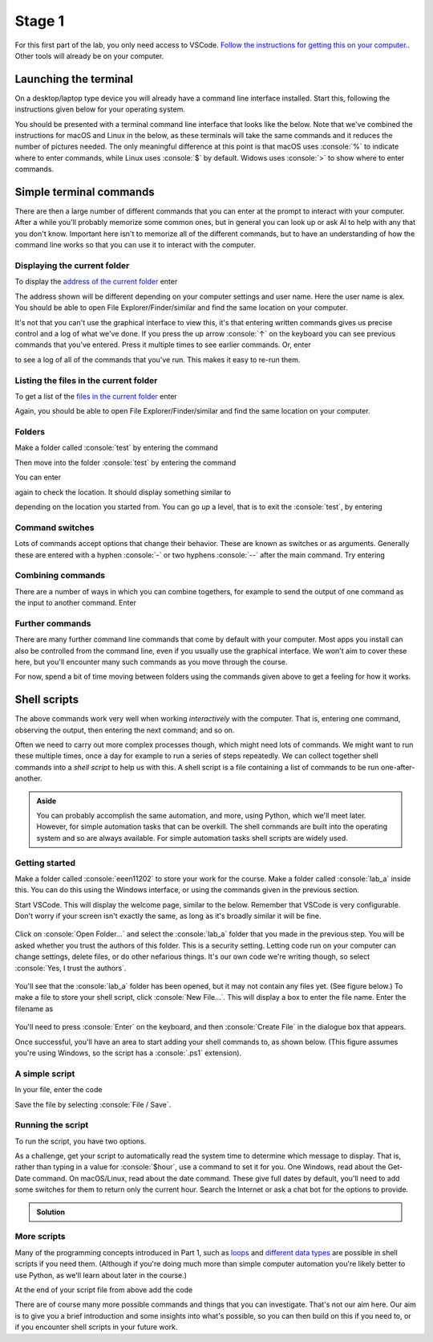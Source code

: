 .. role:: console(code)
   :language: console

.. _lab1a:

Stage 1
=======

For this first part of the lab, you only need access to VSCode. `Follow the instructions for getting this on your computer. <https://uom-eee-eeen11202.github.io/chapters/useful_information/install.html>`_. Other tools will already be on your computer. 


Launching the terminal
----------------------
On a desktop/laptop type device you will already have a command line interface installed. Start this, following the instructions given below for your operating system.

.. tab-set::
    :sync-group: os

    .. tab-item:: :fab:`windows` Windows
        :sync: key1

        The terminal is called *PowerShell*. You have a **choice** for how to start this. 
        
        (1) You can start it directly by typing in :console:`powershell` to the search box in the start menu.

        .. figure:: ./images/windows_powershell_start.png
           :width: 800
           :align: center
           :alt: A Windows start menu search for the PowerShell app

        (2) You can first install *Windows terminal*. Launch the *Microsoft Store* and then search for :console:`terminal`. Then install *Windows Terminal*.

        .. figure:: ./images/windows_terminal_store.png
           :width: 800
           :align: center
           :alt: The Microsoft Store for installing Windows Terminal

        Then launch it by typing in :console:`terminal` to the search box in the start menu.

        .. figure:: ./images/windows_terminal_start.png
           :width: 800
           :align: center
           :alt: A Windows start menu search for the terminal app

        We think that Windows Terminal provides a slightly nicer interface (to exactly the same thing) and so our screenshots will make us of it.


    .. tab-item:: :fab:`apple` macOS / :fab:`linux` Linux
        :sync: key2

        Click on the launchpad / start icon for your operating system and then search for :console:`terminal`.


You should be presented with a terminal command line interface that looks like the below. Note that we've combined the instructions for macOS and Linux in the below, as these terminals will take the same commands and it reduces the number of pictures needed. The only meaningful difference at this point is that macOS uses :console:`%` to indicate where to enter commands, while Linux uses :console:`$` by default. Widows uses :console:`>` to show where to enter commands.

.. tab-set::
    :sync-group: os

    .. tab-item:: :fab:`windows` Windows
        :sync: key1

        .. figure:: ./images/windows_terminal.png
           :width: 800
           :align: center
           :alt: Windows terminal

    .. tab-item:: :fab:`apple` macOS / :fab:`linux` Linux
        :sync: key2

        .. figure:: ./images/unix_terminal.png
           :width: 800
           :align: center
           :alt: macOS/Linux terminal




Simple terminal commands
------------------------
There are then a large number of different commands that you can enter at the prompt to interact with your computer. After a while you'll probably memorize some common ones, but in general you can look up or ask AI to help with any that you don't know. Important here isn't to memorize all of the different commands, but to have an understanding of how the command line works so that you can use it to interact with the computer.


Displaying the current folder
^^^^^^^^^^^^^^^^^^^^^^^^^^^^^
To display the `address of the current folder <https://uom-eee-eeen11202.github.io/notes-part1/chapters/computer_software/files_and_folders.html#file-systems>`_ enter

.. tab-set::
    :sync-group: os

    .. tab-item:: :fab:`windows` Windows
        :sync: key1

        :console:`> Get-Location`

        Remember, you don't type in the :console:`>`, that just to show you where the command prompt is.

        This will display something like 

        .. figure:: ./images/windows_get_location.png
           :width: 800
           :align: center
           :alt: Windows terminal showing the Get-Location command


    .. tab-item:: :fab:`apple` macOS / :fab:`linux` Linux
        :sync: key2

        :console:`$ pwd`

        Remember, you don't type in the :console:`$`, that just to show you where the command prompt is.

        :console:`pwd` stands for print working directory. This will display something like 

        .. figure:: ./images/unix_get_location.png
           :width: 800
           :align: center
           :alt: Unix terminal showing the pwd command


The address shown will be different depending on your computer settings and user name. Here the user name is alex. You should be able to open File Explorer/Finder/similar and find the same location on your computer. 

It's not that you can't use the graphical interface to view this, it's that entering written commands gives us precise control and a log of what we've done. If you press the up arrow :console:`↑` on the keyboard you can see previous commands that you've entered. Press it multiple times to see earlier commands. Or, enter 

.. tab-set::
    :sync-group: os

    .. tab-item:: :fab:`windows` Windows
        :sync: key1

        :console:`> Get-History`


    .. tab-item:: :fab:`apple` macOS / :fab:`linux` Linux
        :sync: key2

        :console:`$ history`

to see a log of all of the commands that you've run. This makes it easy to re-run them. 


Listing the files in the current folder
^^^^^^^^^^^^^^^^^^^^^^^^^^^^^^^^^^^^^^^
To get a list of the `files in the current folder <https://uom-eee-eeen11202.github.io/notes-part1/chapters/computer_software/files_and_folders.html#files>`_ enter

.. tab-set::
    :sync-group: os

    .. tab-item:: :fab:`windows` Windows
        :sync: key1

        :console:`> Get-ChildItem`
        
        This will display something like 

        .. figure:: ./images/windows_ls.png
           :width: 800
           :align: center
           :alt: Windows terminal showing the Get-ChildItem command


    .. tab-item:: :fab:`apple` macOS / :fab:`linux` Linux
        :sync: key2

        :console:`$ ls`

        This will display something like 

        .. figure:: ./images/unix_ls.png
           :width: 800
           :align: center
           :alt: Unix terminal showing the ls command

Again, you should be able to open File Explorer/Finder/similar and find the same location on your computer.


Folders
^^^^^^^
Make a folder called :console:`test` by entering the command

.. tab-set::
    :sync-group: os

    .. tab-item:: :fab:`windows` Windows
        :sync: key1

        :console:`> New-Item -ItemType Directory -Path test`

    .. tab-item:: :fab:`apple` macOS / :fab:`linux` Linux
        :sync: key2

        :console:`$ mkdir test`

Then move into the folder :console:`test` by entering the command

.. tab-set::
    :sync-group: os

    .. tab-item:: :fab:`windows` Windows
        :sync: key1

        :console:`> Set-Location -Path test`

    .. tab-item:: :fab:`apple` macOS / :fab:`linux` Linux
        :sync: key2

        :console:`$ cd test`

You can enter 

.. tab-set::
    :sync-group: os

    .. tab-item:: :fab:`windows` Windows
        :sync: key1

        :console:`> Get-ChildItem`

    .. tab-item:: :fab:`apple` macOS / :fab:`linux` Linux
        :sync: key2

        :console:`$ ls`

again to check the location. It should display something similar to 

.. tab-set::
    :sync-group: os

    .. tab-item:: :fab:`windows` Windows
        :sync: key1

        :console:`C:\Users\alex\test`


    .. tab-item:: :fab:`apple` macOS / :fab:`linux` Linux
        :sync: key2

        :console:`/Users/alex/test`
        or
        :console:`/home/alex/test`

depending on the location you started from. You can go *up* a level, that is to exit the :console:`test`, by entering

.. tab-set::
    :sync-group: os

    .. tab-item:: :fab:`windows` Windows
        :sync: key1

        :console:`> cd ..`


    .. tab-item:: :fab:`apple` macOS / :fab:`linux` Linux
        :sync: key2

        :console:`$ cd ..`


Command switches
^^^^^^^^^^^^^^^^
Lots of commands accept options that change their behavior. These are known as switches or as arguments. Generally these are entered with a hyphen :console:`-` or two hyphens :console:`--` after the main command. Try entering

.. tab-set::
    :sync-group: os

    .. tab-item:: :fab:`windows` Windows
        :sync: key1

        :console:`Get-ChildItem -Attributes Directory`

        This will display only folders, rather than everything that's in the current location.


    .. tab-item:: :fab:`apple` macOS / :fab:`linux` Linux
        :sync: key2

        :console:`$ ls -la`

        This lists the contents of the folder, together with additional information such as when the items were last changed. An example is below. What's shown will depend on what files and folders you have on your computer.

        .. figure:: ./images/unix_lsla.png
           :width: 800
           :align: center
           :alt: Example of output from ls -la


Combining commands
^^^^^^^^^^^^^^^^^^
There are a number of ways in which you can combine togethers, for example to send the output of one command as the input to another command. Enter 

.. tab-set::
   :sync-group: os

   .. tab-item:: :fab:`windows` Windows
      :sync: key1

      :console:`> Get-ChildItem | Out-File -FilePath list.txt`

      This will take the output from :console:`Get-ChildItem` and write it to a text file called :console:`list.txt` rather than displaying it to the screen. You can read the contents of this file using 

      :console:`Get-Content -Path list.txt`

   .. tab-item:: :fab:`apple` macOS / :fab:`linux` Linux
      :sync: key2

      :console:`$ ls -la | tee list.txt`

      This will take the output from :console:`ls -la` and write it to a text file called :console:`list.txt` rather than displaying it to the screen. You can read the contents of this file using 

      :console:`$ cat list.txt`

      .. admonition:: Aside

         You can also use the redirection operator :console:`>>` for a similar effect, but we won't cover that here.



Further commands
^^^^^^^^^^^^^^^^
There are many further command line commands that come by default with your computer. Most apps you install can also be controlled from the command line, even if you usually use the graphical interface. We won't aim to cover these here, but you'll encounter many such commands as you move through the course. 

For now, spend a bit of time moving between folders using the commands given above to get a feeling for how it works. 



Shell scripts
-------------
The above commands work very well when working *interactively* with the computer. That is, entering one command, observing the output, then entering the next command; and so on. 

Often we need to carry out more complex processes though, which might need lots of commands. We might want to run these multiple times, once a day for example to run a series of steps repeatedly. We can collect together shell commands into a *shell script* to help us with this. A shell script is a file containing a list of commands to be run one-after-another.

.. admonition:: Aside

   You can probably accomplish the same automation, and more, using Python, which we'll meet later. However, for simple automation tasks that can be overkill. The shell commands are built into the operating system and so are always available. For simple automation tasks shell scripts are widely used. 

Getting started
^^^^^^^^^^^^^^^

Make a folder called :console:`eeen11202` to store your work for the course. Make a folder called :console:`lab_a` inside this. You can do this using the Windows interface, or using the commands given in the previous section. 

.. tab-set::
   :sync-group: os

   .. tab-item:: :fab:`windows` Windows
      :sync: key1
   
      We suggest you put this at :console:`C:\\Users\\alex\\OneDrive - The University of Manchester\\eeen11202\\lab_a` (using the equivalent for your username and OneDrive. This will mean your files are automatically backed up and will be available on any computer where you're logged in to OneDrive.) This will look similar to the below.

      .. figure:: ./images/windows_folder_structure.png
         :width: 800
         :align: center
         :alt: File explorer showing the asked for folders


   .. tab-item:: :fab:`apple` macOS / :fab:`linux` Linux
      :sync: key2

      You can do this using the graphical interface, or using the commands given in the previous section. 
         
      We suggest you put this at :console:`/Users/alex/OneDrive - The University of Manchester/eeen11202/lab_a` (macOS) or :console:`/home/alex/OneDrive - The University of Manchester/eeen11202/lab_a` (Linux), using the equivalent for your username and OneDrive. This will mean your files are automatically backed up and will be available on any computer where you're logged in to OneDrive.


Start VSCode. This will display the welcome page, similar to the below. Remember that VSCode is very configurable. Don't worry if your screen isn't exactly the same, as long as it's broadly similar it will be fine.  

.. figure:: ./images/vscode_open_folder.png
   :width: 800
   :align: center
   :alt: The VSCode welcome page

Click on :console:`Open Folder...` and select the :console:`lab_a` folder that you made in the previous step. You will be asked whether you trust the authors of this folder. This is a security setting. Letting code run on your computer can change settings, delete files, or do other nefarious things. It's our own code we're writing though, so select :console:`Yes, I trust the authors`.

.. figure:: ./images/vscode_trust_authors.png
   :width: 800
   :align: center
   :alt: VSCode trust authors security settings

You'll see that the :console:`lab_a` folder has been opened, but it may not contain any files yet. (See figure below.) To make a file to store your shell script, click :console:`New File...`. This will display a box to enter the file name. Enter the filename as

.. tab-set::
    :sync-group: os

    .. tab-item:: :fab:`windows` Windows
        :sync: key1

        :console:`my_script.ps1`


    .. tab-item:: :fab:`apple` macOS / :fab:`linux` Linux
        :sync: key2

        :console:`my_script.sh`

.. figure:: ./images/vscode_new_file.png
   :width: 800
   :align: center
   :alt: VSCode New File... interface

You'll need to press :console:`Enter` on the keyboard, and then :console:`Create File` in the dialogue box that appears.

Once successful, you'll have an area to start adding your shell commands to, as shown below. (This figure assumes you're using Windows, so the script has a :console:`.ps1` extension).

.. figure:: ./images/vscode_blank_script.png
   :width: 800
   :align: center
   :alt: A blank file in VSCode


A simple script
^^^^^^^^^^^^^^^
In your file, enter the code

.. tab-set::
   :sync-group: os

   .. tab-item:: :fab:`windows` Windows
      :sync: key1

      .. code-block:: console
           
         # Display a welcome message
         $name = "Alex"
         Write-Host "Hello $name!"

         # Display a different message depending on the value of $hour
         $hour = 13
         if ($hour -ge 12) {
             Write-Host "It is the afternoon."
         } else {
             Write-Host "It is the morning."
         }
        
        This is a very simple script. It:
        
        - Contains some `comments <https://uom-eee-eeen11202.github.io/notes-part1/chapters/software_development_tools/comments.html>`_, lines starting with :console:`#` to explain what's going on.
        - `Variables <https://uom-eee-eeen11202.github.io/notes-part1/chapters/programming_fundamentals/variables.html>`_ to store data in. In Powershell, variables start with a :console:`$`. 
        - :console:`Write-Host` is used to display output to the screen. 
        - There is then an `if statement <https://uom-eee-eeen11202.github.io/notes-part1/chapters/programming_fundamentals/conditionals_and_loops.html#if-else-statements>`_ to change what's displayed depending on the value of :console:`$hour`. Here :console:`-ge` means greater than or equal to.


   .. tab-item:: :fab:`apple` macOS / :fab:`linux` Linux
      :sync: key2

      .. code-block:: console
           
         
         #!/usr/bin/env sh

         # Display a welcome message
         name="Alex"
         echo "Hello $name!"

         # Display a different message depending on the value of $hour
         hour=13
         if [ "$hour" -ge 12 ]; then
             echo "It is the afternoon."
         else 
             echo "It is the morning."
         fi
        
      This is a very simple script.
        
      - The line starting :console:`#!` is known as a *shebang line*. This tells the computer which language to use to interpret the script. You may well have more than one installed. The :console:`sh` tells the computer to use whatever the system default is. 
      - There are then some some `comments <https://uom-eee-eeen11202.github.io/notes-part1/chapters/software_development_tools/comments.html>`_, lines starting with :console:`#` to explain what's going on.
      - `Variables <https://uom-eee-eeen11202.github.io/notes-part1/chapters/programming_fundamentals/variables.html>`_ store data. Here variables start with a :console:`$` when being used, but the :console:`$` isn't needed when putting a value in the console. 
      - :console:`echo` is used to display output to the screen. 
      - There is then an `if statement <https://uom-eee-eeen11202.github.io/notes-part1/chapters/programming_fundamentals/conditionals_and_loops.html#if-else-statements>`_ to change what's displayed depending on the value of :console:`$hour`. Here :console:`-ge` means greater than or equal to.

Save the file by selecting :console:`File / Save`.


Running the script
^^^^^^^^^^^^^^^^^^
To run the script, you have two options.

.. tab-set::
    :sync-group: os

    .. tab-item:: :fab:`windows` Windows
        :sync: key1

        1. Press the run button that appears in the VSCode GUI. This will run the script, and you'll see appropriate text in the terminal, as shown below.

        .. figure:: ./images/vscode_run_script.png
           :width: 800
           :align: center
           :alt: VSCode run button

        2. In a terminal enter the command

        .. code-block:: console

           > powershell.exe -noprofile -executionpolicy bypass -file .\\my_script.ps1

        .. figure:: ./images/terminal_run_script.png
           :width: 800
           :align: center
           :alt: Running a PowerShell script in the terminal

        :console:`.\\my_script.ps1` is a `relative address <https://uom-eee-eeen11202.github.io/notes-part1/chapters/computer_software/files_and_folders.html#absolute-vs-relative-addresses>`_. It assumes your terminal is in the same folder as the script. 

        By default, Windows blocks users from running arbitrary scripts for security reasons. The extra commands above tell Windows to ignore the security settings for this run of the script. This is fine for this lab, but of course you should take care when running script from others. You can change the Windows security settings so you don't need to give an override each time, but we won't cover that here.

        Change the values of :console:`$name` and :console:`$hour` and re-run the script to check it displays what you would expect. 

    .. tab-item:: :fab:`apple` macOS / :fab:`linux` Linux
        :sync: key2

        1. Press the run button that appears in the VSCode GUI. This will run the script, and you'll see appropriate text in the terminal, as shown below.

        .. figure:: ./images/vscode_run_script_unix.png
           :width: 800
           :align: center
           :alt: VSCode run button

        2. In a terminal enter the commands

        .. code-block:: console

           $ chmod u+x ./my_script.sh
           $ ./my_script.sh

        .. figure:: ./images/terminal_run_script_unix.png
           :width: 800
           :align: center
           :alt: Running a PowerShell script in the terminal

        :console:`./my_script.sh` is a `relative address <https://uom-eee-eeen11202.github.io/notes-part1/chapters/computer_software/files_and_folders.html#absolute-vs-relative-addresses>`_. It assumes your terminal is in the same folder as the script. 

        :console:`chmod u+x` changes the security settings, allowing the script to be run (executed :console:`x`) by the user (:console:`u`). You only need to set this once for each file, then the setting will be kept. :console:`./my_script.sh` actually runs the code. 
        
        Change the values of :console:`$name` and :console:`$hour` and re-run the script to check it displays what you would expect. 

As a challenge, get your script to automatically read the system time to determine which message to display. That is, rather than typing in a value for :console:`$hour`, use a command to set it for you. One Windows, read about the Get-Date command. On macOS/Linux, read about the date command. These give full dates by default, you'll need to add some switches for them to return only the current hour. Search the Internet or ask a chat bot for the options to provide.

.. admonition:: Solution
   :class: dropdown

   .. tab-set::
      :sync-group: os

      .. tab-item:: :fab:`windows` Windows
         :sync: key1

         .. code-block:: console
            
            # Display a welcome message
            $name = "Alex"
            Write-Host "Hello $name!"

            # Display a different message depending on the value of $hour
            $hour = Get-Date -Format HH
            if ($hour -ge 12) {
                Write-Host "It is the afternoon."
            } else {
                Write-Host "It is the morning."
            }


      .. tab-item:: :fab:`apple` macOS / :fab:`linux` Linux
         :sync: key2

         .. code-block:: console

            #!/usr/bin/env sh

            # Display a welcome message
            name="Alex"
            echo "Hello $name!"

            # Display a different message depending on the value of $hour
            hour="$(date +"%H")"
            if [ "$hour" -ge 12 ]; then
                echo "It is the afternoon."
            else 
                echo "It is the morning."
            fi


More scripts
^^^^^^^^^^^^
Many of the programming concepts introduced in Part 1, such as `loops <https://uom-eee-eeen11202.github.io/notes-part1/chapters/programming_fundamentals/conditionals_and_loops.html>`_ and `different data types <https://uom-eee-eeen11202.github.io/notes-part1/chapters/programming_fundamentals/data_types.html>`_ are possible in shell scripts if you need them. (Although if you're doing much more than simple computer automation you're likely better to use Python, as we'll learn about later in the course.) 

At the end of your script file from above add the code 

.. tab-set::
   :sync-group: os

   .. tab-item:: :fab:`windows` Windows
      :sync: key1

      .. code-block:: console

         # Display colours of the rainbow
         $colors = @("Red","Orange","Yellow","Green","Blue","Indigo","Violet")
         For ($i=0; $i -lt $colors.Length; $i++) {
             Write-Host $colors[$i]
         }

         # Display the contents of C:\ 
         Get-ChildItem -Path C:\ | ForEach-Object {
             Write-Host "$_"
         }

      Save the file and press the :console:`Run` button again. You should have an output like the below.

      .. figure:: ./images/vscode_loop_windows.png
         :width: 800
         :align: center
         :alt: Example of for loops in a Windows shell script

      This script now contains two different types of :console:`for` loop.

      1. The first has a list of colours. Each of these colours is accessed in turn, and :console:`Write-Host` is used to display them to the screen. 

      2. The second uses :console:`ForEach-Object`, and takes its input from :console:`Get-ChildItem`. That is, it looks up what what is in the folder asked for, :console:`C:\\` in this case. The results are passed to the for loop, so that each item can be used in turn, with the name of each item automatically stored in :console:`$_`. In the for loop, here we just display the name of each time. You could imagine carrying out more tasks, such as changing the name of files, or checking whether a file contains particular text, and so on. You would just add more lines of code between the curly brackers :console:`{}` of the :console:`ForEach-Object` command. 


   .. tab-item:: :fab:`apple` macOS / :fab:`linux` Linux
      :sync: key2

      .. code-block:: console

         # Display colours of the rainbow
         set -- "Red" "Orange" "Yellow" "Green" "Blue" "Indigo" "Violet"
         for a in "$@"; do 
           echo $a
         done

         # Display the contents of /
         for f in /*; do
           echo "/ contains $f"
         done

      Save the file and press the :console:`Run` button again. You should have an output like the below.

      .. figure:: ./images/vscode_loop_unix.png
         :width: 800
         :align: center
         :alt: Example of for loops in a shell script

      This script now contains two different types of :console:`for` loop.

      1. The first has a list of colours, stored using :console:`set` into a variable called :console:`$@`. Each of these colours is accessed in turn and put into a variable called :console:`$a`. :console:`echo` is used to display :console:`$a` to the screen. 

      2. The second uses :console:`/*` to find all of the files that are stored in :console:`/`. :console:`*` indicates find everything. These are put into a variable called :console:`$f`, and :console:`echo` is used to display :console:`$f` to the screen. 
      
      .. admonition:: Aside

         The above syntax, in particular the :console:`set` command is slightly awkward. Recall that our shebang line is :console:`#!/usr/bin/env sh`, and use the system's default. As we don't necessarily know what the default will be, we're restricted to a small set of commands that we know will work in every shell. There is a standard known as POSIX which defines this. For most Linux systems the default shell is bash, and so we could use :console:`#!/usr/bin/env bash` as the shebang line. The macOS the default shell is zsh, and so :console:`#!/usr/bin/env zsh`. Doing this allows many more commands and a much nicer array syntax. However, it would mean our code was no longer portable, able to run on any system. As we don't know what computer you're using, we went for the fully portable option. 

There are of course many more possible commands and things that you can investigate. That's not our aim here. Our aim is to give you a brief introduction and some insights into what's possible, so you can then build on this if you need to, or if you encounter shell scripts in your future work. 